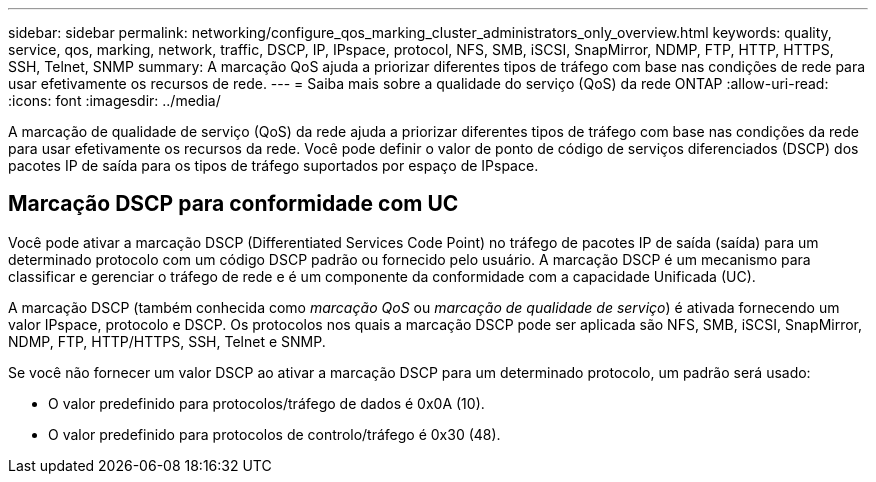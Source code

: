 ---
sidebar: sidebar 
permalink: networking/configure_qos_marking_cluster_administrators_only_overview.html 
keywords: quality, service, qos, marking, network, traffic, DSCP, IP, IPspace, protocol, NFS, SMB, iSCSI, SnapMirror, NDMP, FTP, HTTP, HTTPS, SSH, Telnet, SNMP 
summary: A marcação QoS ajuda a priorizar diferentes tipos de tráfego com base nas condições de rede para usar efetivamente os recursos de rede. 
---
= Saiba mais sobre a qualidade do serviço (QoS) da rede ONTAP
:allow-uri-read: 
:icons: font
:imagesdir: ../media/


[role="lead"]
A marcação de qualidade de serviço (QoS) da rede ajuda a priorizar diferentes tipos de tráfego com base nas condições da rede para usar efetivamente os recursos da rede. Você pode definir o valor de ponto de código de serviços diferenciados (DSCP) dos pacotes IP de saída para os tipos de tráfego suportados por espaço de IPspace.



== Marcação DSCP para conformidade com UC

Você pode ativar a marcação DSCP (Differentiated Services Code Point) no tráfego de pacotes IP de saída (saída) para um determinado protocolo com um código DSCP padrão ou fornecido pelo usuário. A marcação DSCP é um mecanismo para classificar e gerenciar o tráfego de rede e é um componente da conformidade com a capacidade Unificada (UC).

A marcação DSCP (também conhecida como _marcação QoS_ ou _marcação de qualidade de serviço_) é ativada fornecendo um valor IPspace, protocolo e DSCP. Os protocolos nos quais a marcação DSCP pode ser aplicada são NFS, SMB, iSCSI, SnapMirror, NDMP, FTP, HTTP/HTTPS, SSH, Telnet e SNMP.

Se você não fornecer um valor DSCP ao ativar a marcação DSCP para um determinado protocolo, um padrão será usado:

* O valor predefinido para protocolos/tráfego de dados é 0x0A (10).
* O valor predefinido para protocolos de controlo/tráfego é 0x30 (48).

